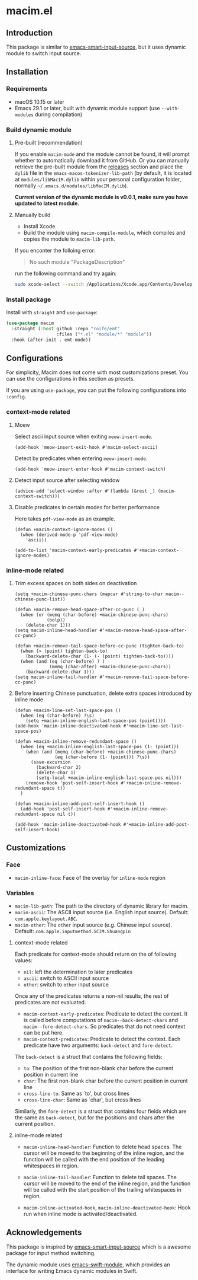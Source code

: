 * macim.el

** Introduction

This package is similar to [[https://github.com/laishulu/emacs-smart-input-source][emacs-smart-input-source]], but it uses dynamic module to switch input source.

** Installation

*** Requirements

- macOS 10.15 or later
- Emacs 29.1 or later, built with dynamic module support (use =--with-modules= during compilation)

*** Build dynamic module

**** Pre-built (recommendation)

If you enable =macim-mode= and the module cannot be found, it will prompt whether to automatically download it from GitHub. Or you can manually retrieve the pre-built module from the [[https://github.com/roife/macim.el/releases][releases]] section and place the =dylib= file in the =emacs-macos-tokenizer-lib-path= (by default, it is located at =modules/libMacIM.dylib= within your personal configuration folder, normally =~/.emacs.d/modules/libMacIM.dylib=).

*Current version of the dynamic module is v0.0.1, make sure you have updated to latest module.*

**** Manually build

- Install Xcode.
- Build the module using =macim-compile-module=, which compiles and copies the module to =macim-lib-path=.

If you enconter the folloing error:

#+begin_quote
No such module "PackageDescription"
#+end_quote

run the following command and try again:

#+begin_src bash
  sudo xcode-select --switch /Applications/Xcode.app/Contents/Developer
#+end_src

*** Install package

Install with =straight= and =use-package=:

#+begin_src emacs-lisp
  (use-package macim
    :straight (:host github :repo "roife/emt"
                     :files ("*.el" "module/*" "module"))
    :hook (after-init . emt-mode))
#+end_src

** Configurations

For simplicity, Macim does not come with most customizations preset. You can use the configurations in this section as presets.

If you are using =use-package=, you can put the following configurations into =:config=.

*** context-mode related

**** Moew

Select ascii input source when exiting =meow-insert-mode=.

#+begin_src elisp
  (add-hook 'meow-insert-exit-hook #'macim-select-ascii)
#+end_src

Detect by predicates when entering =meow-insert-mode=.

#+begin_src elisp
  (add-hook 'meow-insert-enter-hook #'macim-context-switch)
#+end_src

**** Detect input source after selecting window

#+begin_src elisp
  (advice-add 'select-window :after #'(lambda (&rest _) (macim-context-switch)))
#+end_src

**** Disable predicates in certain modes for better performance

Here takes =pdf-view-mode= as an example.

#+begin_src elisp
  (defun +macim-context-ignore-modes ()
    (when (derived-mode-p 'pdf-view-mode)
      'ascii))

  (add-to-list 'macim-context-early-predicates #'+macim-context-ignore-modes)
#+end_src

*** inline-mode related

**** Trim excess spaces on both sides on deactivation

#+begin_src elisp
  (setq +macim-chinese-punc-chars (mapcar #'string-to-char macim--chinese-punc-list))

  (defun +macim-remove-head-space-after-cc-punc (_)
    (when (or (memq (char-before) +macim-chinese-punc-chars)
              (bolp))
      (delete-char 1)))
  (setq macim-inline-head-handler #'+macim-remove-head-space-after-cc-punc)

  (defun +macim-remove-tail-space-before-cc-punc (tighten-back-to)
    (when (> (point) tighten-back-to)
      (backward-delete-char (1- (- (point) tighten-back-to))))
    (when (and (eq (char-before) ? )
               (memq (char-after) +macim-chinese-punc-chars))
      (backward-delete-char 1)))
  (setq macim-inline-tail-handler #'+macim-remove-tail-space-before-cc-punc)
#+end_src

**** Before inserting Chinese punctuation, delete extra spaces introduced by inline mode

#+begin_src elisp
  (defun +macim-line-set-last-space-pos ()
    (when (eq (char-before) ?\s)
      (setq +macim-inline-english-last-space-pos (point))))
  (add-hook 'macim-inline-deactivated-hook #'+macim-line-set-last-space-pos)

  (defun +macim-inline-remove-redundant-space ()
    (when (eq +macim-inline-english-last-space-pos (1- (point)))
      (when (and (memq (char-before) +macim-chinese-punc-chars)
                 (eq (char-before (1- (point))) ?\s))
        (save-excursion
          (backward-char 2)
          (delete-char 1)
          (setq-local +macim-inline-english-last-space-pos nil)))
      (remove-hook 'post-self-insert-hook #'+macim-inline-remove-redundant-space t))
    )

  (defun +macim-inline-add-post-self-insert-hook ()
    (add-hook 'post-self-insert-hook #'+macim-inline-remove-redundant-space nil t))

  (add-hook 'macim-inline-deactivated-hook #'+macim-inline-add-post-self-insert-hook)
#+end_src

** Customizations

*** Face

- =macim-inline-face=: Face of the overlay for =inline-mode= region

*** Variables

- =macim-lib-path=: The path to the directory of dynamic library for macim.
- =macim-ascii=: The ASCII input source (i.e. English input source). Default: =com.apple.keylayout.ABC=.
- =macim-other=: The =other= input source (e.g. Chinese input source). Default: =com.apple.inputmethod.SCIM.Shuangpin=

**** context-mode related

Each predicate for context-mode should return on the of following values:

- =nil=: left the determination to later predicates
- =ascii=: switch to ASCII input source
- =other=: switch to =other= input source

Once any of the predicates returns a non-nil results, the rest of predicates are not evaluated.

- =macim-context-early-predicates=: Predicate to detect the context. It is called before computations of =macim--back-detect-chars= and =macim--fore-detect-chars=. So predicates that do not need context can be put here.
- =macim-context-predicates=: Predicate to detect the context. Each predicate have two arguments: =back-detect= and =fore-detect=.

The =back-detect= is a struct that contains the following fields:
- =to=: The position of the first non-blank char before the current position in current line
- =char=: The first non-blank char before the current position in current line
- =cross-line-to=: Same as `to', but cross lines
- =cross-line-char=: Same as `char', but cross lines

Similarly, the =fore-detect= is a struct that contains four fields which are the same as =back-detect=, but for the positions and chars after the current position.

**** inline-mode related

- =macim-inline-head-handler=: Function to delete head spaces. The cursor will be moved to the beginning of the inline region, and the function will be called with the end position of the leading whitespaces in region.
- =macim-inline-tail-handler=: Function to delete tail spaces. The cursor will be moved to the end of the inline region, and the function will be called with the start position of the trailing whitespaces in region.

- =macim-inline-activated-hook=, =macim-inline-deactivated-hook=: Hook run when inline mode is activated/deactivated.

** Acknowledgements

This package is inspired by [[https://github.com/laishulu/emacs-smart-input-source][emacs-smart-input-source]] which is a awesome package for input method switching.

The dynamic module uses [[https://github.com/SavchenkoValeriy/emacs-swift-module.git][emacs-swift-module]], which provides an interface for writing Emacs dynamic modules in Swift.

